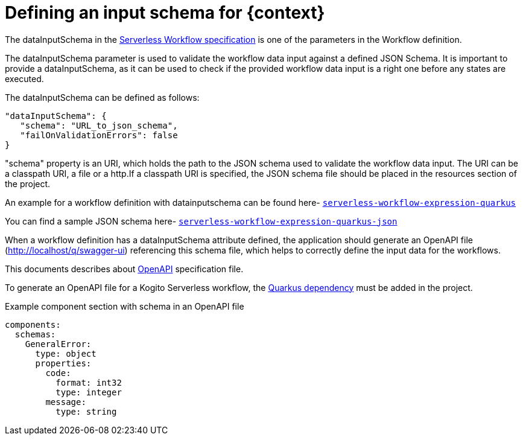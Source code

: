 = Defining an input schema for {context}
:compat-mode!:
// Metadata:
:description: Defining input schema for Serverless Workflow
:keywords: kogito, workflow, serverless, dataInputSchema

The dataInputSchema in the link:{spec_doc_url}#workflow-definition-structure[Serverless Workflow specification] is one of the parameters in the Workflow definition.

The dataInputSchema parameter is used to validate the workflow data input against a defined JSON Schema. It is important to provide a dataInputSchema, as it can be used to check if the provided workflow data input is a right one before any states are executed.

The dataInputSchema can be defined as follows:
[source,json]
----
"dataInputSchema": {
   "schema": "URL_to_json_schema",
   "failOnValidationErrors": false
}
----

"schema" property is an URI, which holds the path to the JSON schema used to validate the workflow data input. The URI can be a classpath URI, a file or a http.If a classpath URI is specified, the JSON schema file should be placed in the resources section of the project.

An example for a workflow definition with datainputschema can be found here- link:{kogito_sw_examples_url}/serverless-workflow-expression-quarkus/src/main/resources/expression.sw.json[`serverless-workflow-expression-quarkus`]

You can find a sample JSON schema here- link:{kogito_sw_examples_url}/src/main/resources/schema/expression.json[`serverless-workflow-expression-quarkus-json`]

When a workflow definition has a dataInputSchema attribute defined, the application should generate an OpenAPI file (http://localhost/q/swagger-ui) referencing this schema file, which helps to correctly define the input data for the workflows.

This documents describes about link:{open_api_spec_url}[OpenAPI] specification file.

To generate an OpenAPI file for a Kogito Serverless workflow, the link:{quarkus_swagger_url}#expose-openapi-specifications[Quarkus dependency] must be added in the project.

.Example component section with schema in an OpenAPI file
[source,yaml]
----
components:
  schemas:
    GeneralError:
      type: object
      properties:
        code:
          format: int32
          type: integer
        message:
          type: string
----
[source,yaml]
